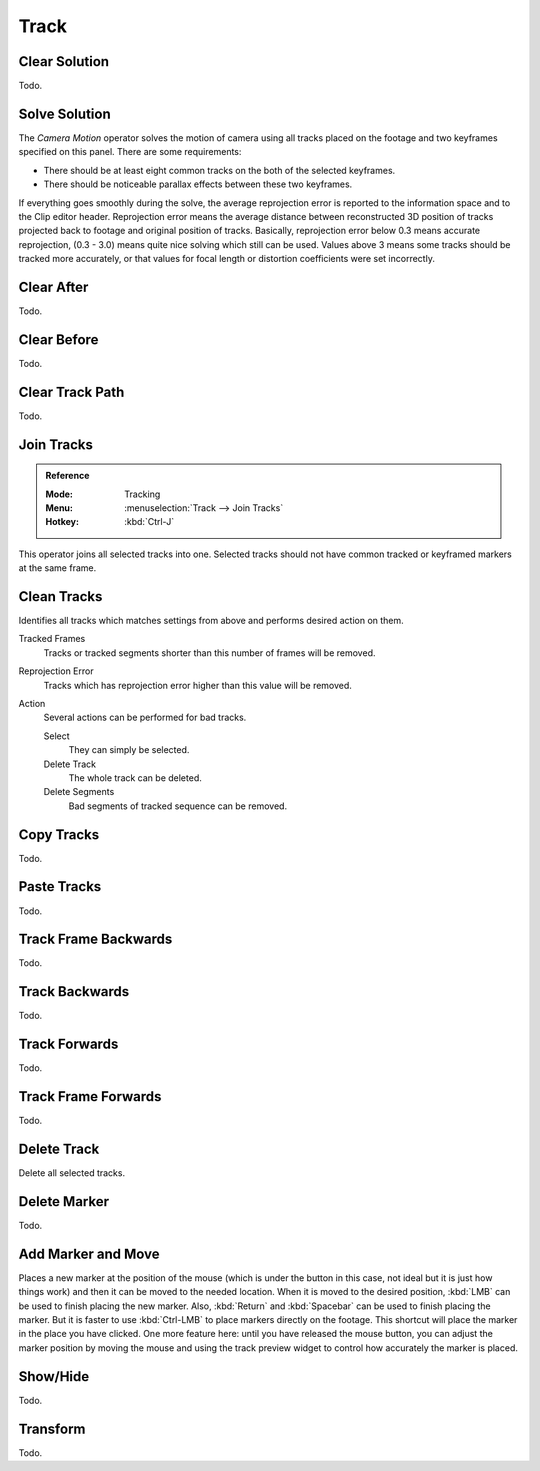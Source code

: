 
*****
Track
*****

Clear Solution
==============

Todo.


.. _bpy.ops.clip.solve_camera:

Solve Solution
==============

The *Camera Motion* operator solves the motion of camera using all tracks placed
on the footage and two keyframes specified on this panel. There are some requirements:

- There should be at least eight common tracks on the both of the selected keyframes.
- There should be noticeable parallax effects between these two keyframes.

If everything goes smoothly during the solve, the average reprojection error is reported to
the information space and to the Clip editor header. Reprojection error means the average
distance between reconstructed 3D position of tracks projected back to footage and
original position of tracks. Basically, reprojection error below 0.3 means accurate reprojection,
(0.3 - 3.0) means quite nice solving which still can be used.
Values above 3 means some tracks should be tracked more accurately,
or that values for focal length or distortion coefficients were set incorrectly.

.. (todo 2.62) object solver


Clear After
===========

Todo.


Clear Before
============

Todo.


Clear Track Path
================

Todo.


.. _bpy.ops.clip.join_tracks:

Join Tracks
===========

.. admonition:: Reference
   :class: refbox

   :Mode:      Tracking
   :Menu:      :menuselection:`Track --> Join Tracks`
   :Hotkey:    :kbd:`Ctrl-J`

This operator joins all selected tracks into one.
Selected tracks should not have common tracked or keyframed markers at the same frame.

.. (wip)
   Joining two tracks now works better for tracks which have got intersection by frames:
   coordinates of joined track would be interpolated linearly on segments with intersection.
   This is still not perfect from accurate solving point of view,
   but this allows to prevent camera jump which is much more annoying than sight camera slide.


.. _bpy.ops.clip.clean_tracks:

Clean Tracks
============

Identifies all tracks which matches settings from above and performs desired action on them.

Tracked Frames
   Tracks or tracked segments shorter than this number of frames will be removed.
Reprojection Error
   Tracks which has reprojection error higher than this value will be removed.
Action
   Several actions can be performed for bad tracks.

   Select
      They can simply be selected.
   Delete Track
      The whole track can be deleted.
   Delete Segments
      Bad segments of tracked sequence can be removed.


Copy Tracks
===========

Todo.


Paste Tracks
============

Todo.


Track Frame Backwards
=====================

Todo.


Track Backwards
===============

Todo.


Track Forwards
==============

Todo.


Track Frame Forwards
====================

Todo.


.. _bpy.ops.clip.delete_track:

Delete Track
============

Delete all selected tracks.


Delete Marker
=============

Todo.


.. _bpy.ops.clip.add_marker_move:

Add Marker and Move
===================

Places a new marker at the position of the mouse
(which is under the button in this case, not ideal but it is just how things work)
and then it can be moved to the needed location. When it is moved to the desired position,
:kbd:`LMB` can be used to finish placing the new marker.
Also, :kbd:`Return` and :kbd:`Spacebar` can be used to finish placing the marker.
But it is faster to use :kbd:`Ctrl-LMB` to place markers directly on the footage.
This shortcut will place the marker in the place you have clicked.
One more feature here: until you have released the mouse button,
you can adjust the marker position by moving the mouse and
using the track preview widget to control how accurately the marker is placed.


Show/Hide
=========

Todo.


Transform
=========

Todo.
